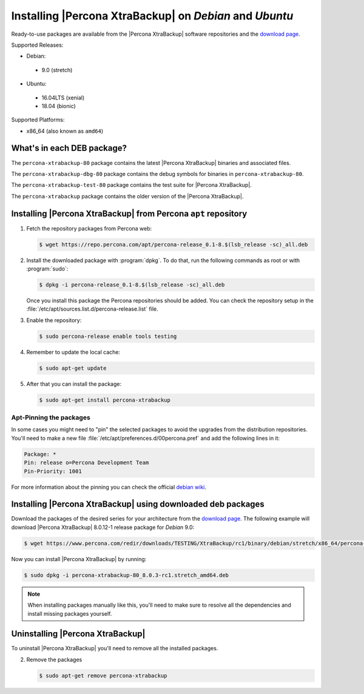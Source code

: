 .. _apt_repo:

========================================================
Installing |Percona XtraBackup| on *Debian* and *Ubuntu*
========================================================

Ready-to-use packages are available from the |Percona XtraBackup| software
repositories and the `download page
<https://www.percona.com/downloads/XtraBackup/>`_.

Supported Releases:

* Debian:

 * 9.0 (stretch)

* Ubuntu:

 * 16.04LTS (xenial)
 * 18.04 (bionic)

Supported Platforms:

* x86_64 (also known as ``amd64``)

What's in each DEB package?
===========================

The ``percona-xtrabackup-80`` package contains the latest |Percona XtraBackup|
binaries and associated files.

The ``percona-xtrabackup-dbg-80`` package contains the debug symbols for
binaries in ``percona-xtrabackup-80``.

The ``percona-xtrabackup-test-80`` package contains the test suite for
|Percona XtraBackup|.

The ``percona-xtrabackup`` package contains the older version of the
|Percona XtraBackup|.

Installing |Percona XtraBackup| from Percona ``apt`` repository
===============================================================

1. Fetch the repository packages from Percona web:

   .. code-block:: bash

     $ wget https://repo.percona.com/apt/percona-release_0.1-8.$(lsb_release -sc)_all.deb

#. Install the downloaded package with :program:`dpkg`. To do that, run the
   following commands as root or with :program:`sudo`:

   .. code-block:: bash

     $ dpkg -i percona-release_0.1-8.$(lsb_release -sc)_all.deb

   Once you install this package the Percona repositories should be added. You
   can check the repository setup in the
   :file:`/etc/apt/sources.list.d/percona-release.list` file.

#. Enable the repository:

   .. code-block:: bash

     $ sudo percona-release enable tools testing

#. Remember to update the local cache:

   .. code-block:: bash

     $ sudo apt-get update

#. After that you can install the package:

   .. code-block:: bash

     $ sudo apt-get install percona-xtrabackup

Apt-Pinning the packages
------------------------

In some cases you might need to "pin" the selected packages to avoid the
upgrades from the distribution repositories. You'll need to make a new file
:file:`/etc/apt/preferences.d/00percona.pref` and add the following lines in
it:

.. code-block:: text

  Package: *
  Pin: release o=Percona Development Team
  Pin-Priority: 1001

For more information about the pinning you can check the official
`debian wiki <http://wiki.debian.org/AptPreferences>`_.

.. _standalone_deb:

Installing |Percona XtraBackup| using downloaded deb packages
=============================================================

Download the packages of the desired series for your architecture from the
`download page <https://www.percona.com/downloads/XtraBackup/>`_. The following
example will download |Percona XtraBackup| 8.0.12-1 release package for *Debian*
9.0:

.. code-block:: bash

  $ wget https://www.percona.com/redir/downloads/TESTING/XtraBackup/rc1/binary/debian/stretch/x86_64/percona-xtrabackup-80_8.0.3-rc1.stretch_amd64.deb

Now you can install |Percona XtraBackup| by running:

.. code-block:: bash

  $ sudo dpkg -i percona-xtrabackup-80_8.0.3-rc1.stretch_amd64.deb

.. note::

  When installing packages manually like this, you'll need to make sure to
  resolve all the dependencies and install missing packages yourself.

Uninstalling |Percona XtraBackup|
=================================

To uninstall |Percona XtraBackup| you'll need to remove all the installed
packages.

2. Remove the packages

   .. code-block:: bash

     $ sudo apt-get remove percona-xtrabackup
